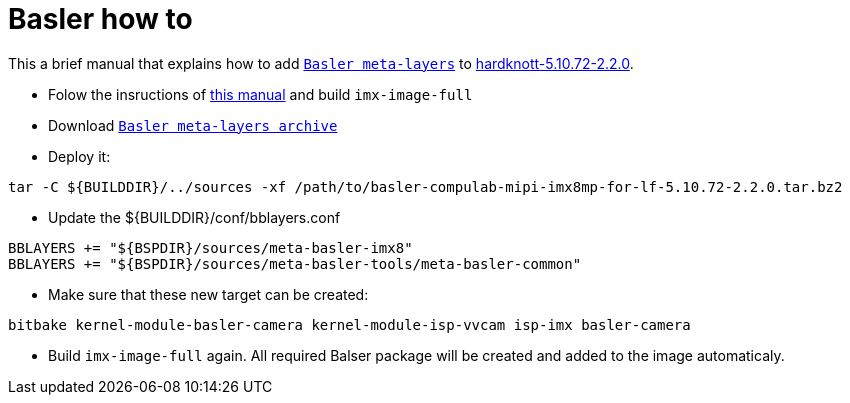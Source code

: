 # Basler how to



This a brief manual that explains how to add https://drive.google.com/file/d/1x5c8KVGbB3Hq8fHLnukEH-mB_GRyXRsF/view?usp=sharing[`Basler meta-layers`] to https://github.com/compulab-yokneam/meta-bsp-imx8mp/tree/hardknott-5.10.72-2.2.0[hardknott-5.10.72-2.2.0].

* Folow the insructions of https://github.com/compulab-yokneam/meta-bsp-imx8mp/blob/hardknott-5.10.72-2.2.0/README.md[this manual] and build `imx-image-full`

* Download https://drive.google.com/file/d/1x5c8KVGbB3Hq8fHLnukEH-mB_GRyXRsF/view?usp=sharing[`Basler meta-layers archive`] 

* Deploy it:
```
tar -C ${BUILDDIR}/../sources -xf /path/to/basler-compulab-mipi-imx8mp-for-lf-5.10.72-2.2.0.tar.bz2
```

* Update the ${BUILDDIR}/conf/bblayers.conf
```
BBLAYERS += "${BSPDIR}/sources/meta-basler-imx8"
BBLAYERS += "${BSPDIR}/sources/meta-basler-tools/meta-basler-common"
```

* Make sure that these new target can be created:
```
bitbake kernel-module-basler-camera kernel-module-isp-vvcam isp-imx basler-camera
```

* Build `imx-image-full` again. All required Balser package will be created and added to the image automaticaly.
